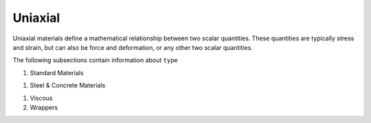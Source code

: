 .. _uniaxialMaterial:

Uniaxial
********

Uniaxial materials define a mathematical relationship between two scalar quantities. 
These quantities are typically stress and strain, but can also be force and deformation, or any other two scalar quantities.

.. tabs::
 
   .. tab:: Python

      .. py:method:: Model.uniaxialMaterial(type, tag, *args)

         :param type: material type
         :type type: string
         :param tag: unique material tag.
         :type tag: integer
         :param args: additional arguments dependent on material ``type``

   .. tab:: Tcl

      .. function:: uniaxialMaterial $type $tag $args

      .. csv-table:: 
          :header: "Argument", "Type", "Description"
          :widths: 10, 10, 40

          $type, |string|,      material type
          $tag,  |integer|,     unique material tag.
          $args, |list|,        a list of material arguments with number dependent on material type


The following subsections contain information about ``type`` 

#. Standard Materials 
  
   .. toctree::
      :maxdepth: 1

      Elastic
      Plastic/index
      ode/bouc-wen

..
      viscous/Maxwell


#. Steel & Concrete Materials

   .. toctree::
      :maxdepth: 1

      Steel02/index
      Concrete02/index
      Concrete04
      ASDConcrete1D


..
      uniaxialMaterials/Steel4
      uniaxialMaterials/DoddRestrepo
      uniaxialMaterials/RambergOsgoodSteel
      uniaxialMaterials/ReinforcingSteel
      uniaxialMaterials/SteelMPF
      uniaxialMaterials/SteelFractureDI
      uniaxialMaterials/DuctileFracture
      uniaxialMaterials/UVCuniaxial


#. Viscous 

#. Wrappers 

   .. toctree::
      :maxdepth: 1

      InitialStrain
      InitialStress